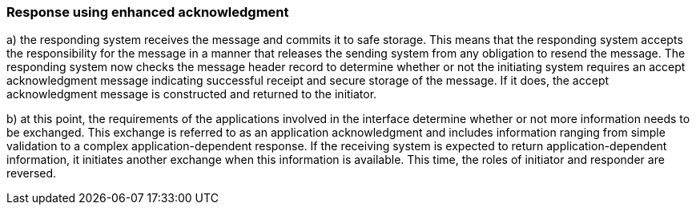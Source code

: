 === Response using enhanced acknowledgment
[v291_section="2.8.3"]

{empty}a) the responding system receives the message and commits it to safe storage. This means that the responding system accepts the responsibility for the message in a manner that releases the sending system from any obligation to resend the message. The responding system now checks the message header record to determine whether or not the initiating system requires an accept acknowledgment message indicating successful receipt and secure storage of the message. If it does, the accept acknowledgment message is constructed and returned to the initiator.

{empty}b) at this point, the requirements of the applications involved in the interface determine whether or not more information needs to be exchanged. This exchange is referred to as an application acknowledgment and includes information ranging from simple validation to a complex application-dependent response. If the receiving system is expected to return application-dependent information, it initiates another exchange when this information is available. This time, the roles of initiator and responder are reversed.

